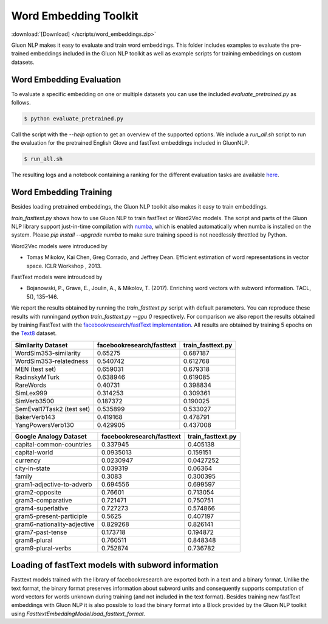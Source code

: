 Word Embedding Toolkit
----------------------
:download:`[Download] </scripts/word_embeddings.zip>`

Gluon NLP makes it easy to evaluate and train word embeddings. This folder
includes examples to evaluate the pre-trained embeddings included in the Gluon
NLP toolkit as well as example scripts for training embeddings on custom
datasets.


Word Embedding Evaluation
~~~~~~~~~~~~~~~~~~~~~~~~~

To evaluate a specific embedding on one or multiple datasets you can use the
included `evaluate_pretrained.py` as follows.


.. code-block:: console

   $ python evaluate_pretrained.py

Call the script with the `--help` option to get an overview of the supported
options. We include a `run_all.sh` script to run the evaluation for the
pretrained English Glove and fastText embeddings included in GluonNLP.

.. code-block:: console

   $ run_all.sh

The resulting logs and a notebook containing a ranking for the different
evaluation tasks are available `here
<https://github.com/dmlc/web-data/blob/master/gluonnlp/logs/embedding_results/>`__.


Word Embedding Training
~~~~~~~~~~~~~~~~~~~~~~~

Besides loading pretrained embeddings, the Gluon NLP toolkit also makes it easy
to train embeddings.

`train_fasttext.py` shows how to use Gluon NLP to train fastText or Word2Vec
models. The script and parts of the Gluon NLP library support just-in-time
compilation with `numba <http://numba.pydata.org/>`_, which is enabled
automatically when numba is installed on the system. Please `pip
install --upgrade numba` to make sure training speed is not needlessly throttled
by Python.

Word2Vec models were introduced by

- Tomas Mikolov, Kai Chen, Greg Corrado, and Jeffrey Dean. Efficient estimation
  of word representations in vector space. ICLR Workshop , 2013.

FastText models were introudced by

- Bojanowski, P., Grave, E., Joulin, A., & Mikolov, T. (2017). Enriching word
  vectors with subword information. TACL, 5(), 135–146.

We report the results obtained by running the `train_fasttext.py` script with
default parameters. You can reproduce these results with runningand `python
train_fasttext.py --gpu 0` respectively. For comparison we also report the
results obtained by training FastText with the `facebookresearch/fastText
implementation <https://github.com/facebookresearch/fastText>`_. All results are
obtained by training 5 epochs on the `Text8
<http://mattmahoney.net/dc/textdata.html>`_ dataset.

======================================  ===========================  ===================
Similarity Dataset                        facebookresearch/fasttext    train_fasttext.py
======================================  ===========================  ===================
WordSim353-similarity                                     0.65275               0.687187
WordSim353-relatedness                                    0.540742              0.612768
MEN (test set)                                            0.659031              0.679318
RadinskyMTurk                                             0.638946              0.619085
RareWords                                                 0.40731               0.398834
SimLex999                                                 0.314253              0.309361
SimVerb3500                                               0.187372              0.190025
SemEval17Task2 (test set)                                 0.535899              0.533027
BakerVerb143                                              0.419168              0.478791
YangPowersVerb130                                         0.429905              0.437008
======================================  ===========================  ===================

===========================================  ===========================  ===================
Google Analogy Dataset                        facebookresearch/fasttext    train_fasttext.py
===========================================  ===========================  ===================
capital-common-countries                              0.337945              0.405138
capital-world                                         0.0935013             0.159151
currency                                              0.0230947             0.0427252
city-in-state                                         0.039319              0.06364
family                                                0.3083                0.300395
gram1-adjective-to-adverb                             0.694556              0.699597
gram2-opposite                                        0.76601               0.713054
gram3-comparative                                     0.721471              0.750751
gram4-superlative                                     0.727273              0.574866
gram5-present-participle                              0.5625                0.407197
gram6-nationality-adjective                           0.829268              0.826141
gram7-past-tense                                      0.173718              0.194872
gram8-plural                                          0.760511              0.848348
gram9-plural-verbs                                    0.752874              0.736782
===========================================  ===========================  ===================

Loading of fastText models with subword information
~~~~~~~~~~~~~~~~~~~~~~~~~~~~~~~~~~~~~~~~~~~~~~~~~~~

Fasttext models trained with the library of facebookresearch are exported both
in a text and a binary format. Unlike the text format, the binary format
preserves information about subword units and consequently supports computation
of word vectors for words unknown during training (and not included in the text
format). Besides training new fastText embeddings with Gluon NLP it is also
possible to load the binary format into a Block provided by the Gluon NLP
toolkit using `FasttextEmbeddingModel.load_fasttext_format`.
